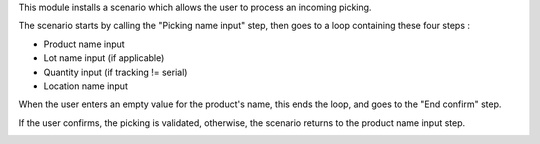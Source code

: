 This module installs a scenario which allows the user to process an incoming picking.

The scenario starts by calling the "Picking name input" step, then goes to a loop containing these four steps :

* Product name input
* Lot name input (if applicable)
* Quantity input (if tracking != serial)
* Location name input

When the user enters an empty value for the product's name, this ends the loop, and goes to the "End confirm" step.

If the user confirms, the picking is validated, otherwise, the scenario returns to the product name input step.

.. image:: images/scenario.png